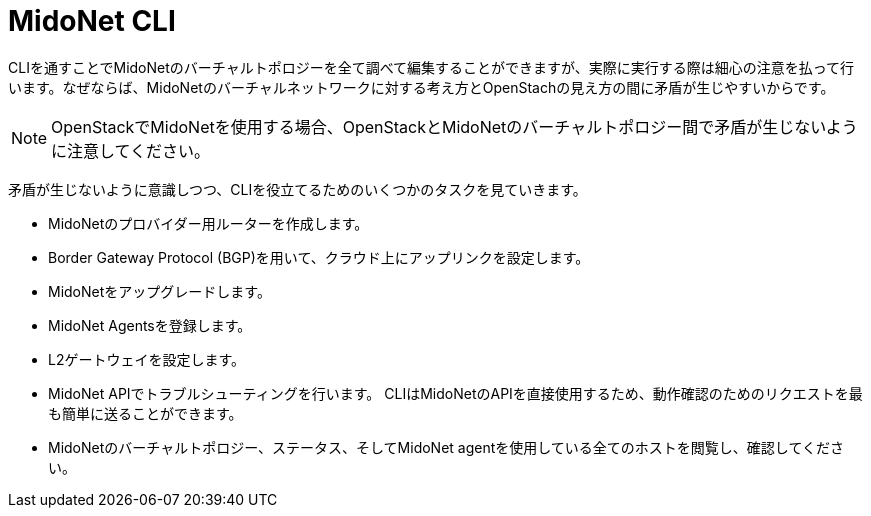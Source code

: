 [[mn_cli]]

= MidoNet CLI

CLIを通すことでMidoNetのバーチャルトポロジーを全て調べて編集することができますが、実際に実行する際は細心の注意を払って行います。なぜならば、MidoNetのバーチャルネットワークに対する考え方とOpenStachの見え方の間に矛盾が生じやすいからです。
[NOTE]
OpenStackでMidoNetを使用する場合、OpenStackとMidoNetのバーチャルトポロジー間で矛盾が生じないように注意してください。

矛盾が生じないように意識しつつ、CLIを役立てるためのいくつかのタスクを見ていきます。

* MidoNetのプロバイダー用ルーターを作成します。

* Border Gateway Protocol (BGP)を用いて、クラウド上にアップリンクを設定します。

* MidoNetをアップグレードします。

* MidoNet Agentsを登録します。

* L2ゲートウェイを設定します。

* MidoNet APIでトラブルシューティングを行います。 CLIはMidoNetのAPIを直接使用するため、動作確認のためのリクエストを最も簡単に送ることができます。

* MidoNetのバーチャルトポロジー、ステータス、そしてMidoNet agentを使用している全てのホストを閲覧し、確認してください。
